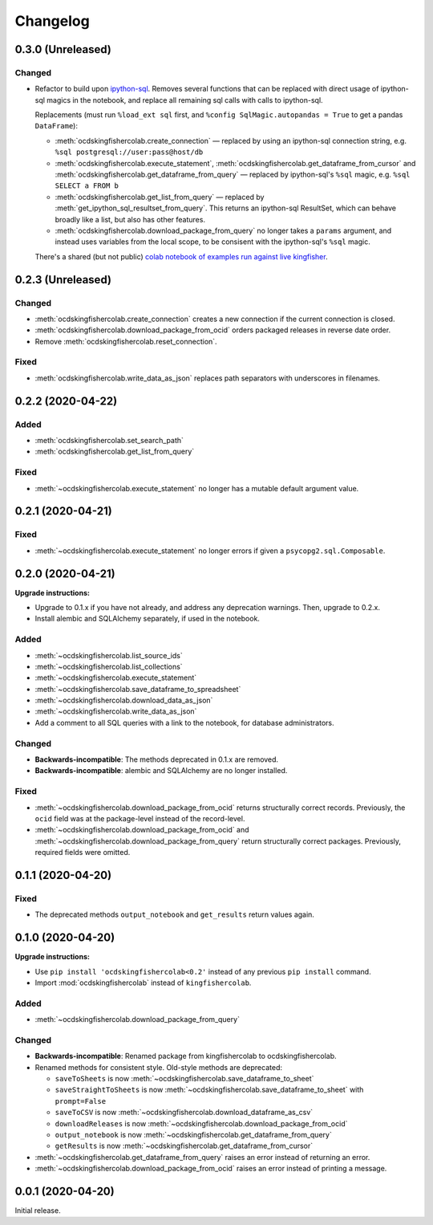 Changelog
=========

0.3.0 (Unreleased)
------------------

Changed
~~~~~~~

- Refactor to build upon `ipython-sql <https://pypi.org/project/ipython-sql/>`__.
  Removes several functions that can be replaced with direct usage of ipython-sql magics in the notebook,
  and replace all remaining sql calls with calls to ipython-sql.

  Replacements (must run ``%load_ext sql`` first, and ``%config SqlMagic.autopandas = True`` to get a pandas ``DataFrame``):

  * :meth:`ocdskingfishercolab.create_connection` — replaced by using an ipython-sql connection string, e.g. ``%sql postgresql://user:pass@host/db``
  * :meth:`ocdskingfishercolab.execute_statement`, :meth:`ocdskingfishercolab.get_dataframe_from_cursor` and
    :meth:`ocdskingfishercolab.get_dataframe_from_query` — replaced by ipython-sql's ``%sql`` magic, e.g. ``%sql SELECT a FROM b``
  * :meth:`ocdskingfishercolab.get_list_from_query` — replaced by :meth:`get_ipython_sql_resultset_from_query`. This returns an ipython-sql ResultSet, which can behave broadly like a list, but also has other features.
  * :meth:`ocdskingfishercolab.download_package_from_query` no longer takes a ``params`` argument, and instead uses variables from the local scope, to be consisent with the ipython-sql's ``%sql`` magic.

  There's a shared (but not public) `colab notebook of examples run against live kingfisher <https://colab.research.google.com/drive/1cUYY4on72831DPSiQ_JLxJEY2uGTfVrN#scrollTo=I-QPDbliMVXC>`__.

0.2.3 (Unreleased)
------------------

Changed
~~~~~~~

-  :meth:`ocdskingfishercolab.create_connection` creates a new connection if the current connection is closed.
-  :meth:`ocdskingfishercolab.download_package_from_ocid` orders packaged releases in reverse date order.
-  Remove :meth:`ocdskingfishercolab.reset_connection`.

Fixed
~~~~~

-  :meth:`ocdskingfishercolab.write_data_as_json` replaces path separators with underscores in filenames.

0.2.2 (2020-04-22)
------------------

Added
~~~~~

-  :meth:`ocdskingfishercolab.set_search_path`
-  :meth:`ocdskingfishercolab.get_list_from_query`

Fixed
~~~~~

-  :meth:`~ocdskingfishercolab.execute_statement` no longer has a mutable default argument value.

0.2.1 (2020-04-21)
------------------

Fixed
~~~~~

-  :meth:`~ocdskingfishercolab.execute_statement` no longer errors if given a ``psycopg2.sql.Composable``.

0.2.0 (2020-04-21)
------------------

**Upgrade instructions:**

-  Upgrade to 0.1.x if you have not already, and address any deprecation warnings. Then, upgrade to 0.2.x.
-  Install alembic and SQLAlchemy separately, if used in the notebook.

Added
~~~~~

-  :meth:`~ocdskingfishercolab.list_source_ids`
-  :meth:`~ocdskingfishercolab.list_collections`
-  :meth:`~ocdskingfishercolab.execute_statement`
-  :meth:`~ocdskingfishercolab.save_dataframe_to_spreadsheet`
-  :meth:`~ocdskingfishercolab.download_data_as_json`
-  :meth:`~ocdskingfishercolab.write_data_as_json`
-  Add a comment to all SQL queries with a link to the notebook, for database administrators.

Changed
~~~~~~~

-  **Backwards-incompatible**: The methods deprecated in 0.1.x are removed.
-  **Backwards-incompatible**: alembic and SQLAlchemy are no longer installed.

Fixed
~~~~~

-  :meth:`~ocdskingfishercolab.download_package_from_ocid` returns structurally correct records. Previously, the ``ocid`` field was at the package-level instead of the record-level.
-  :meth:`~ocdskingfishercolab.download_package_from_ocid` and :meth:`~ocdskingfishercolab.download_package_from_query` return structurally correct packages. Previously, required fields were omitted.

0.1.1 (2020-04-20)
------------------

Fixed
~~~~~

-  The deprecated methods ``output_notebook`` and ``get_results`` return values again.

0.1.0 (2020-04-20)
------------------

**Upgrade instructions:**

-  Use ``pip install 'ocdskingfishercolab<0.2'`` instead of any previous ``pip install`` command.
-  Import :mod:`ocdskingfishercolab` instead of ``kingfishercolab``.

Added
~~~~~

-  :meth:`~ocdskingfishercolab.download_package_from_query`

Changed
~~~~~~~

-  **Backwards-incompatible**: Renamed package from kingfishercolab to ocdskingfishercolab.
-  Renamed methods for consistent style. Old-style methods are deprecated:

   - ``saveToSheets`` is now :meth:`~ocdskingfishercolab.save_dataframe_to_sheet`
   - ``saveStraightToSheets`` is now :meth:`~ocdskingfishercolab.save_dataframe_to_sheet` with ``prompt=False``
   - ``saveToCSV`` is now :meth:`~ocdskingfishercolab.download_dataframe_as_csv`
   - ``downloadReleases`` is now :meth:`~ocdskingfishercolab.download_package_from_ocid`
   - ``output_notebook`` is now :meth:`~ocdskingfishercolab.get_dataframe_from_query`
   - ``getResults`` is now :meth:`~ocdskingfishercolab.get_dataframe_from_cursor`

-  :meth:`~ocdskingfishercolab.get_dataframe_from_query` raises an error instead of returning an error.
-  :meth:`~ocdskingfishercolab.download_package_from_ocid` raises an error instead of printing a message.

0.0.1 (2020-04-20)
------------------

Initial release.
